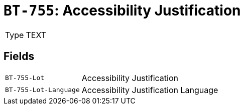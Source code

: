 = `BT-755`: Accessibility Justification
:navtitle: Business Terms

[horizontal]
Type:: TEXT

== Fields
[horizontal]
  `BT-755-Lot`:: Accessibility Justification
  `BT-755-Lot-Language`:: Accessibility Justification Language
